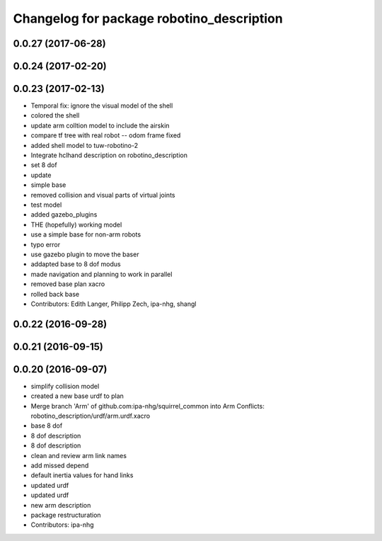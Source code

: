^^^^^^^^^^^^^^^^^^^^^^^^^^^^^^^^^^^^^^^^^^
Changelog for package robotino_description
^^^^^^^^^^^^^^^^^^^^^^^^^^^^^^^^^^^^^^^^^^

0.0.27 (2017-06-28)
-------------------

0.0.24 (2017-02-20)
-------------------

0.0.23 (2017-02-13)
-------------------
* Temporal fix: ignore the visual model of the shell
* colored the shell
* update arm colltion model to include the airskin
* compare tf tree with real robot -- odom frame fixed
* added shell model to tuw-robotino-2
* Integrate hclhand description on robotino_description
* set 8 dof
* update
* simple base
* removed collision and visual parts of virtual joints
* test model
* added gazebo_plugins
* THE (hopefully) working model
* use a simple base for non-arm robots
* typo error
* use gazebo plugin to move the baser
* addapted base to 8 dof modus
* made navigation and planning to work in parallel
* removed base plan xacro
* rolled back base
* Contributors: Edith Langer, Philipp Zech, ipa-nhg, shangl

0.0.22 (2016-09-28)
-------------------

0.0.21 (2016-09-15)
-------------------

0.0.20 (2016-09-07)
-------------------
* simplify collision model
* created a new base urdf to plan
* Merge branch 'Arm' of github.com:ipa-nhg/squirrel_common into Arm
  Conflicts:
  robotino_description/urdf/arm.urdf.xacro
* base 8 dof
* 8 dof description
* 8 dof description
* clean and review arm link names
* add missed depend
* default inertia values for hand links
* updated urdf
* updated urdf
* new arm description
* package restructuration
* Contributors: ipa-nhg
